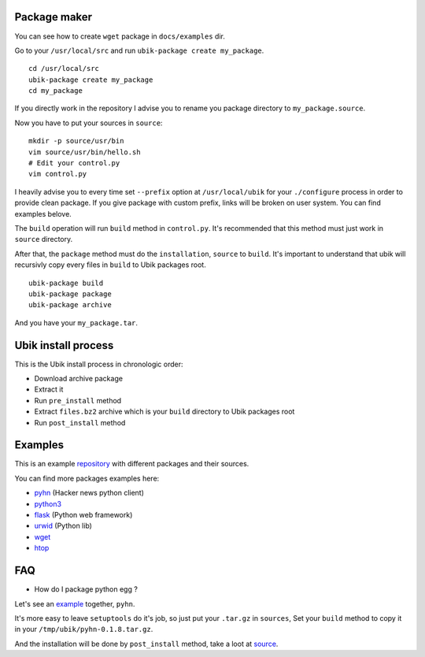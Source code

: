 .. _packager:

Package maker
=============

You can see how to create ``wget`` package in ``docs/examples`` dir.

Go to your ``/usr/local/src`` and run ``ubik-package create my_package``.

::

    cd /usr/local/src
    ubik-package create my_package
    cd my_package

If you directly work in the repository I advise you to rename you package directory to ``my_package.source``.

Now you have to put your sources in ``source``:

::

    mkdir -p source/usr/bin
    vim source/usr/bin/hello.sh
    # Edit your control.py
    vim control.py

I heavily advise you to every time set ``--prefix`` option at ``/usr/local/ubik`` for your ``./configure`` process in order
to provide clean package.
If you give package with custom prefix, links will be broken on user system.
You can find examples belove.

The ``build`` operation will run ``build`` method in ``control.py``.
It's recommended that this method must just work in ``source`` directory.

After that, the ``package`` method must do the ``installation``, ``source`` to ``build``.
It's important to understand that ubik will recursivly copy every files in ``build`` to Ubik packages root.

::

    ubik-package build
    ubik-package package
    ubik-package archive

And you have your ``my_package.tar``.

Ubik install process
====================

This is the Ubik install process in chronologic order:

* Download archive package
* Extract it
* Run ``pre_install`` method
* Extract ``files.bz2`` archive which is your ``build`` directory to Ubik packages root
* Run ``post_install`` method

Examples
========

This is an example repository_ with different packages and their sources.

.. _repository: https://github.com/toxinu/ubik

You can find more packages examples here:

* pyhn_ (Hacker news python client)
* python3_
* flask_ (Python web framework)
* urwid_ (Python lib)
* wget_
* htop_

.. _pyhn: 
.. _python3:
.. _flask:
.. _urwid:
.. _wget:
.. _htop:

FAQ
===

* How do I package python egg ?

Let's see an example_ together, ``pyhn``.

.. _example: https://github.com/toxinu/ubik/tree/master/public/noarch/nodist/novers/pyhn.source

It's more easy to leave ``setuptools`` do it's job, so just put your ``.tar.gz`` in ``sources``,
Set your ``build`` method to copy it in your ``/tmp/ubik/pyhn-0.1.8.tar.gz``.

And the installation will be done by ``post_install`` method, take a loot at source_.

.. _source: https://github.com/toxinu/ubik/blob/master/public/noarch/nodist/novers/pyhn.source/control.py
